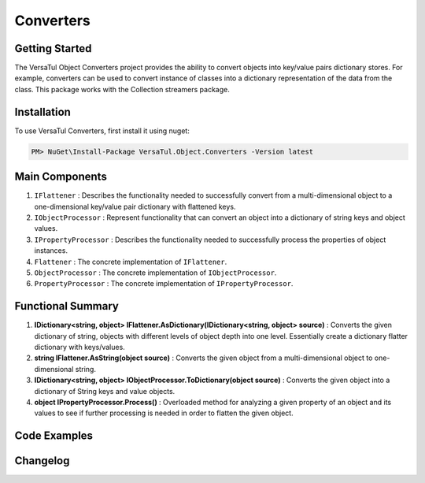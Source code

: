 Converters
===================

Getting Started
----------------
The VersaTul Object Converters project provides the ability to convert objects into key/value pairs dictionary stores.
For example, converters can be used to convert instance of classes into a dictionary representation of the data from the class.
This package works with the Collection streamers package.

Installation
------------

To use VersaTul Converters, first install it using nuget:

.. code-block:: console
    
    PM> NuGet\Install-Package VersaTul.Object.Converters -Version latest


Main Components
----------------
#. ``IFlattener`` : Describes the functionality needed to successfully convert from a multi-dimensional object to a one-dimensional key/value pair dictionary with flattened keys.
#. ``IObjectProcessor`` : Represent functionality that can convert an object into a dictionary of string keys and object values.
#. ``IPropertyProcessor`` : Describes the functionality needed to successfully process the properties of object instances.
#. ``Flattener`` : The concrete implementation of ``IFlattener``.
#. ``ObjectProcessor`` : The concrete implementation of ``IObjectProcessor``.
#. ``PropertyProcessor`` : The concrete implementation of ``IPropertyProcessor``.

Functional Summary
------------------
#. **IDictionary<string, object> IFlattener.AsDictionary(IDictionary<string, object> source)** : Converts the given dictionary of string, objects with different levels of object depth into one level. Essentially create a dictionary flatter dictionary with keys/values.
#. **string IFlattener.AsString(object source)** : Converts the given object from a multi-dimensional object to one-dimensional string.
#. **IDictionary<string, object> IObjectProcessor.ToDictionary(object source)** : Converts the given object into a dictionary of String keys and value objects.
#. **object IPropertyProcessor.Process()** : Overloaded method for analyzing a given property of an object and its values to see if further processing is needed in order to flatten the given object.

Code Examples
-------------

.. code-block:: c#
    :caption: Flattening multilevel dictionary.

    class Program
    {
        static void Main(string[] args)
        {
            IDictionary<string, object> innerDictionary = new Dictionary<string, object>()
            {
                { "Age" , 37 },
                { "FirstName", "Bjorn" },
            };

            IDictionary<string, object> source = new Dictionary<string, object>()
            {
               { "Person", innerDictionary }
            };

            var flattener = new Flattener();

            var returnedSource = flattener.AsDictionary(source);

            //keys are now flattened.
            var age = returnedSource["[1] Person.Age"];
            var firstName = returnedSource["[2] Person.FirstName"];
        }       
    }

.. code-block:: c#
    :caption: Flattening a list of integers.

    class Program
    {
        static void Main(string[] args)
        {
            List<int> integers = new() { 1, 2, 3, 4, 5 };

            var flattener = new Flattener();
            
            //result is now flattened.
            string result = flattener.AsString(integers);

            //outputs: 1||2||3||4||5
        }       
    }

.. code-block:: c#
    :caption: Converting object to dictionary.

    class Program
    {
        static void Main(string[] args)
        {
            var person = new Person
            {
                Age = 37,
                FirstName = "Bjorn",
                ID = 100018,
                LastName = "Williams"
            }

            var processor = new ObjectProcessor();

            var result = processor.ToDictionary(person);

            //accessing age 
            var age = result["Age"];
        }       
    }

.. code-block:: c#
    :caption: Processing the value of a given property.

    class Program
    {
        static void Main(string[] args)
        {
            var person = new Person
            {
                Age = 37,
                FirstName = "Bjorn",
                ID = 100018,
                LastName = "Williams"
            }
            
            var propertyInfo = person.GetType().GetProperty("Age");

            var type = person.Age.GetType();

            var propertyProcessor = new PropertyProcessor(new DisplayAnalyzer());
            
            //value here will be 37
            var value = propertyProcessor.Process(propertyInfo, null, type);
        }       
    }
    


Changelog
-------------